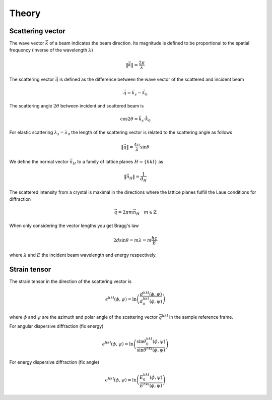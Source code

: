 Theory
======

Scattering vector
-----------------

The wave vector :math:`\vec{k}` of a beam indicates the beam direction. Its magnitude is defined
to be proportional to the spatial frequency (inverse of the wavelength :math:`\lambda`)

.. math::

    \|\vec{k}\|= \frac{2\pi}{\lambda}

The scattering vector :math:`\vec{q}` is defined as the difference between the wave vector of the
scattered and incident beam

.. math::

   \vec{q} = \vec{k}_s - \vec{k}_0

The scattering angle :math:`2\theta` between incident and scattered beam is

.. math::

    \cos 2\theta = \hat{k}_s\cdot\hat{k}_0

For elastic scattering :math:`\lambda_s = \lambda_0` the length of the scattering vector
is related to the scattering angle as follows

.. math::

    \|\vec{q}\|= \frac{4\pi}{\lambda} \sin\theta

We define the normal vector :math:`\vec{n}_H` to a family of lattice planes :math:`H = \{hkl\}` as

.. math::

   \| \vec{n}_H \|= \frac{1}{d_H}

The scattered intensity from a crystal is maximal in the directions where the lattice planes fulfill the 
Laue conditions for diffraction

.. math::

    \vec{q} = 2\pi m \vec{n}_H \quad m \in \mathbb{Z}

When only considering the vector lengths you get Bragg's law

.. math::

    2d\sin\theta = m\lambda = m\frac{hc}{E}

where :math:`\lambda` and :math:`E` the incident beam wavelength and energy respectively.

Strain tensor
-------------

The strain tensor in the direction of the scattering vector is

.. math::

    \epsilon^{hkl}(\phi, \psi) = \ln\left(\frac{d^{hkl}(\phi, \psi)}{d^{hkl}_0(\phi, \psi)}\right)

where :math:`\phi` and :math:`\psi` are the azimuth and polar angle of the scattering vector :math:`\vec{q}^{hkl}` in the sample reference frame.

For angular dispersive diffraction (fix energy)

.. math::

    \epsilon^{hkl}(\phi, \psi) = \ln\left(\frac{\sin\theta^{hkl}_0(\phi, \psi)}{\sin\theta^{hkl}(\phi, \psi)}\right)

For energy dispersive diffraction (fix angle)

.. math::

    \epsilon^{hkl}(\phi, \psi) = \ln\left(\frac{E^{hkl}_0(\phi, \psi)}{E^{hkl}(\phi, \psi)}\right)
